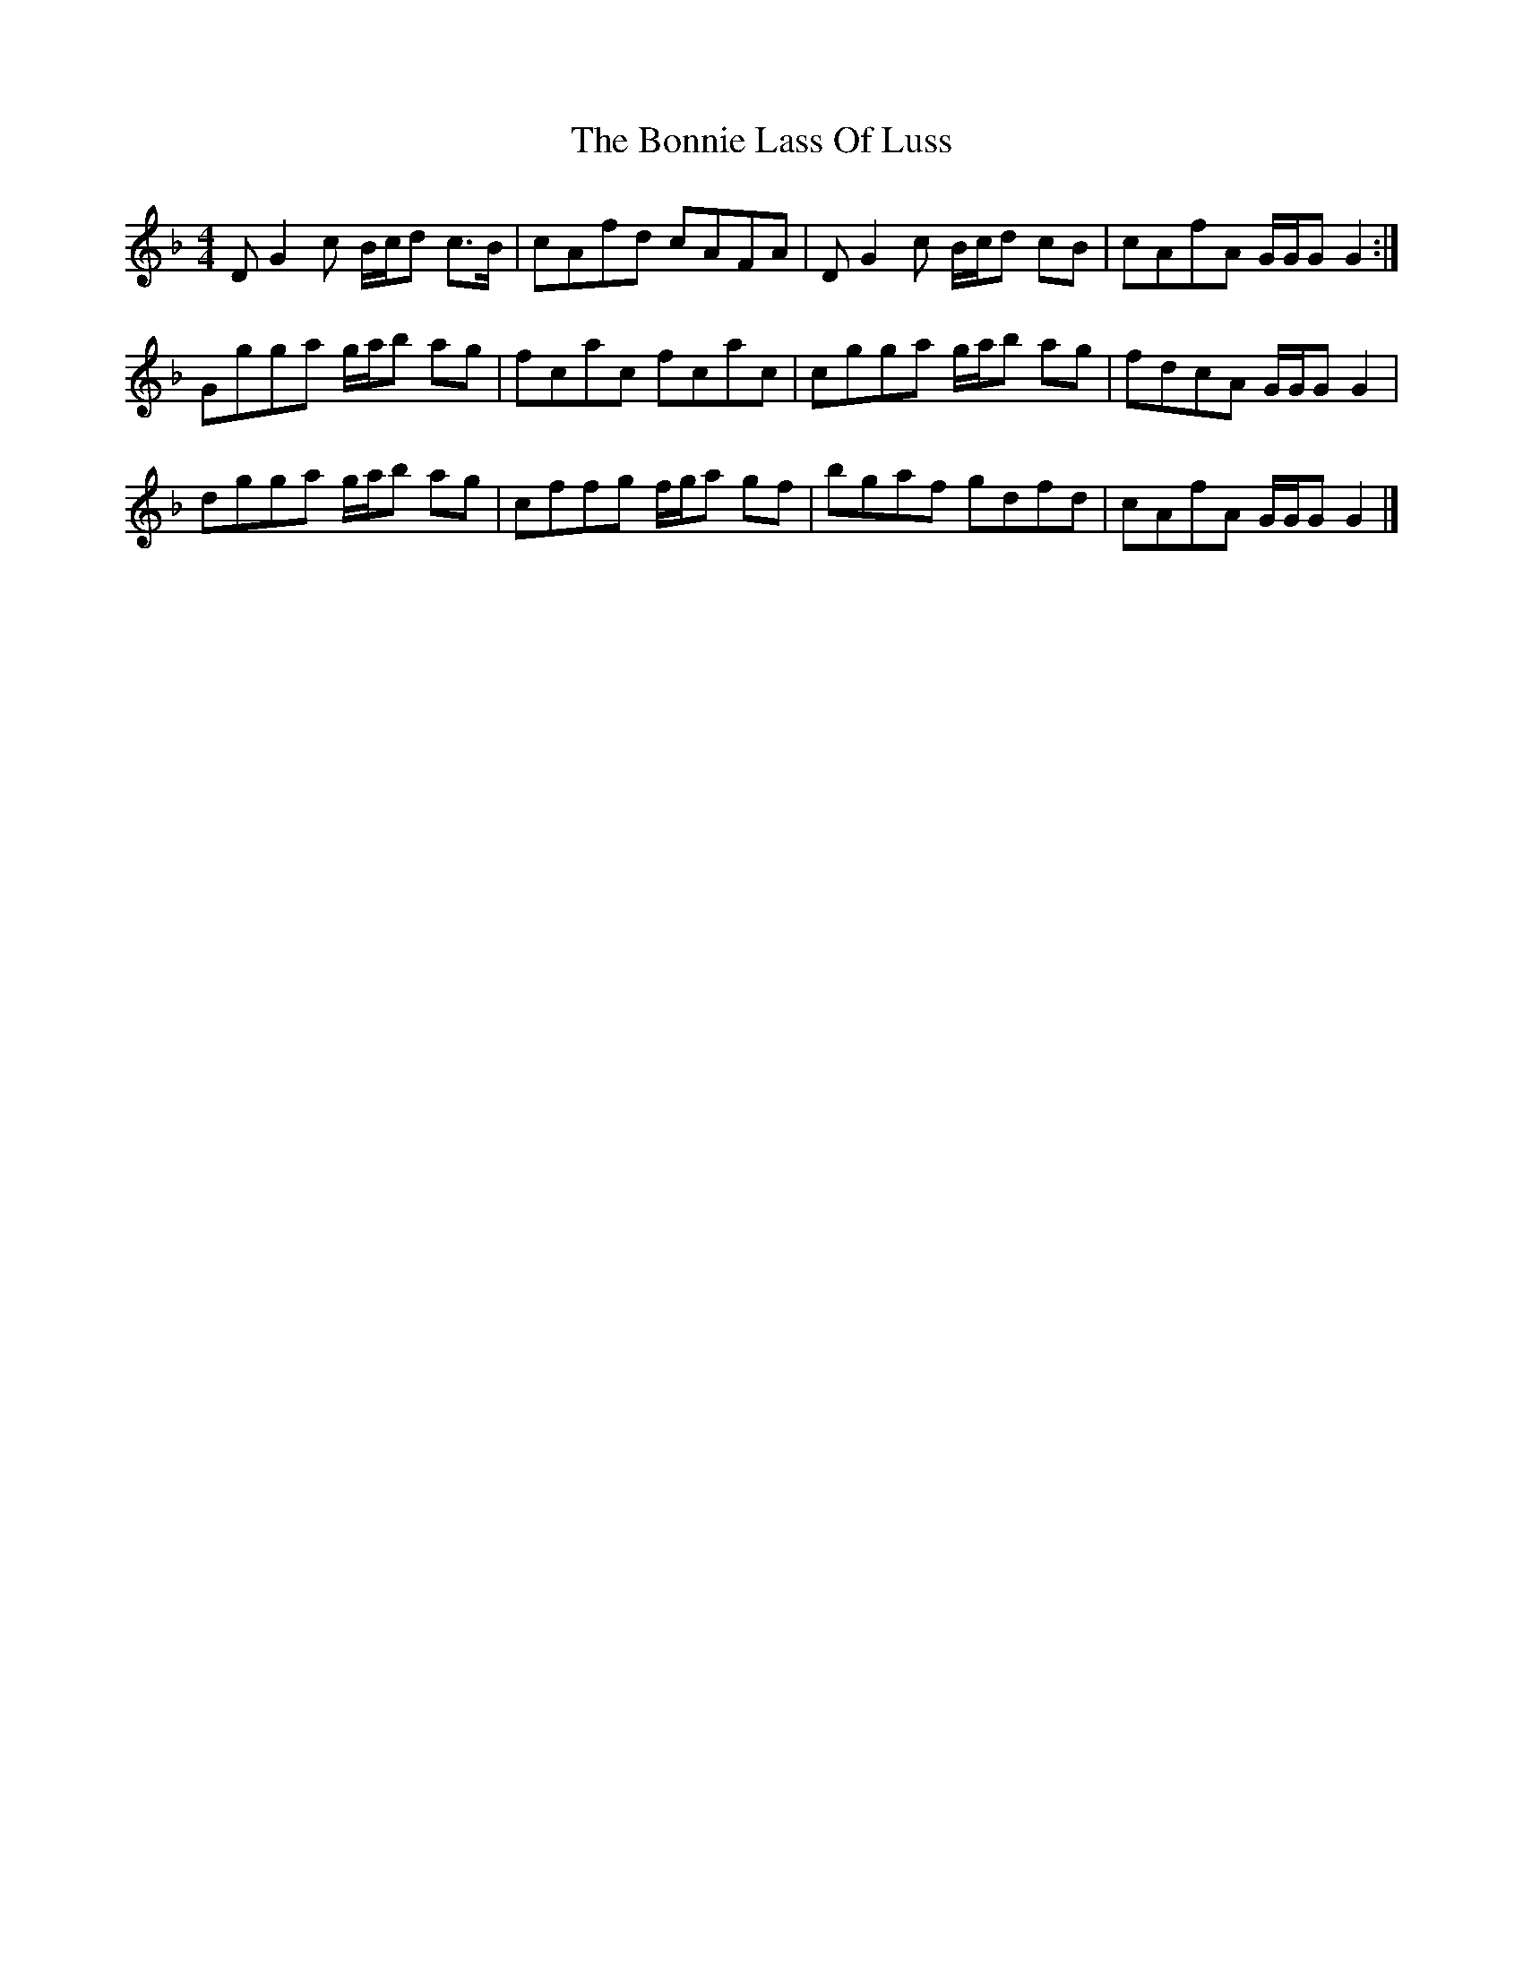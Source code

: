 X: 1
T: Bonnie Lass Of Luss, The
Z: Weejie
S: https://thesession.org/tunes/13592#setting24092
R: reel
M: 4/4
L: 1/8
K: Gdor
D G2 c B/c/d c>B|cAfd cAFA|D G2 c B/c/d cB|cAfA G/G/G G2:|
Ggga g/a/b ag|fcac fcac|cgga g/a/b ag|fdcA G/G/G G2|
dgga g/a/b ag|cffg f/g/a gf|bgaf gdfd|cAfA G/G/G G2|]
